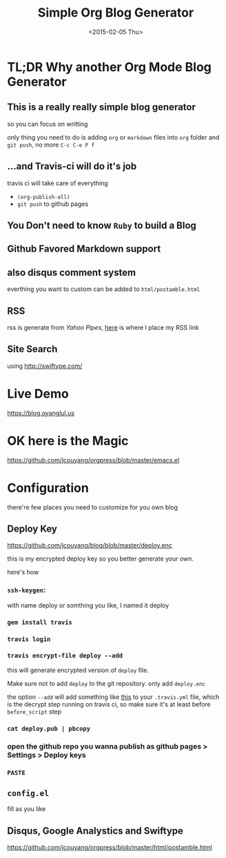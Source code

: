 #+TITLE: Simple Org Blog Generator
#+DATE: <2015-02-05 Thu>

[[https://travis-ci.org/jcouyang/blog][https://api.travis-ci.org/jcouyang/blog.svg]]

* TL;DR Why another Org Mode Blog Generator

** This is a *really* *really simple* blog generator
so you can focus on writting

only thing you need to do is adding =org= or =markdown= files into =org= folder and =git push=, no more =C-c C-e P f=
** ...and Travis-ci will do it's job
travis ci will take care of everything 
- =(org-publish-all)=
- =git push= to github pages
** You Don't need to know =Ruby= to build a Blog

** Github Favored Markdown support

** also disqus comment system
everthing you want to custom can be added to =html/postamble.html=
** RSS
rss is generate from /Yahoo Pipes/, [[https://github.com/jcouyang/blog/blob/5317c8fc3859b735cca5b4404ed1be1ed7f6a582/html/postamble.html#L4][here]] is where I place my RSS link
** Site Search
using [[http://swiftype.com/]]

* Live Demo
[[https://blog.oyanglul.us]]

* OK here is the Magic
https://github.com/jcouyang/orgpress/blob/master/emacs.el

* Configuration
there're few places you need to customize for you own blog

** Deploy Key
https://github.com/jcouyang/blog/blob/master/deploy.enc

this is my encrypted deploy key so you better generate your own.

here's how

*** =ssh-keygen=: 
 with name deploy or somthing you like, I named it deploy
*** =gem install travis=
*** =travis login=
*** =travis encrypt-file deploy --add=
this will generate encrypted version of =deploy= file.

Make sure not to add =deploy= to the git repository. only add =deploy.enc=

the option =--add= will add something like [[https://github.com/jcouyang/blog/blob/master/.travis.yml#L6][this]] to your =.travis.yml= file, which is the decrypt step running on travis ci, so make sure it's at least before =before_script= step
*** =cat deploy.pub | pbcopy=
*** open the github repo you wanna publish as github pages > Settings > Deploy keys
*** =PASTE=

** =config.el=
fill as you like

** Disqus, Google Analystics and Swiftype
https://github.com/jcouyang/orgpress/blob/master/html/postamble.html
